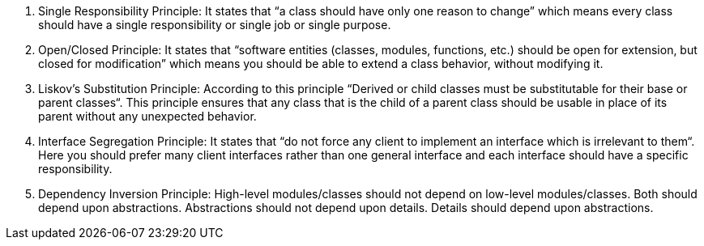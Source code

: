 1. Single Responsibility Principle: It states that
“a class should have only one reason to change”
which means every class should have a single responsibility
or single job or single purpose.

2. Open/Closed Principle: It states that
“software entities (classes, modules, functions, etc.) should be open for
extension, but closed for modification” which means you should be able to
extend a class behavior, without modifying it.

3. Liskov’s Substitution Principle: According to this principle “Derived or
child classes must be substitutable for their base or parent classes“.
This principle ensures that any class that is the child of a parent class
should be usable in place of its parent without any unexpected behavior.

4. Interface Segregation Principle: It states that “do not force any client
to implement an interface which is irrelevant to them“. Here you should
prefer many client interfaces rather than one general interface and
each interface should have a specific responsibility.

5. Dependency Inversion Principle: High-level modules/classes should not depend
on low-level modules/classes. Both should depend upon abstractions.
Abstractions should not depend upon details.
Details should depend upon abstractions.